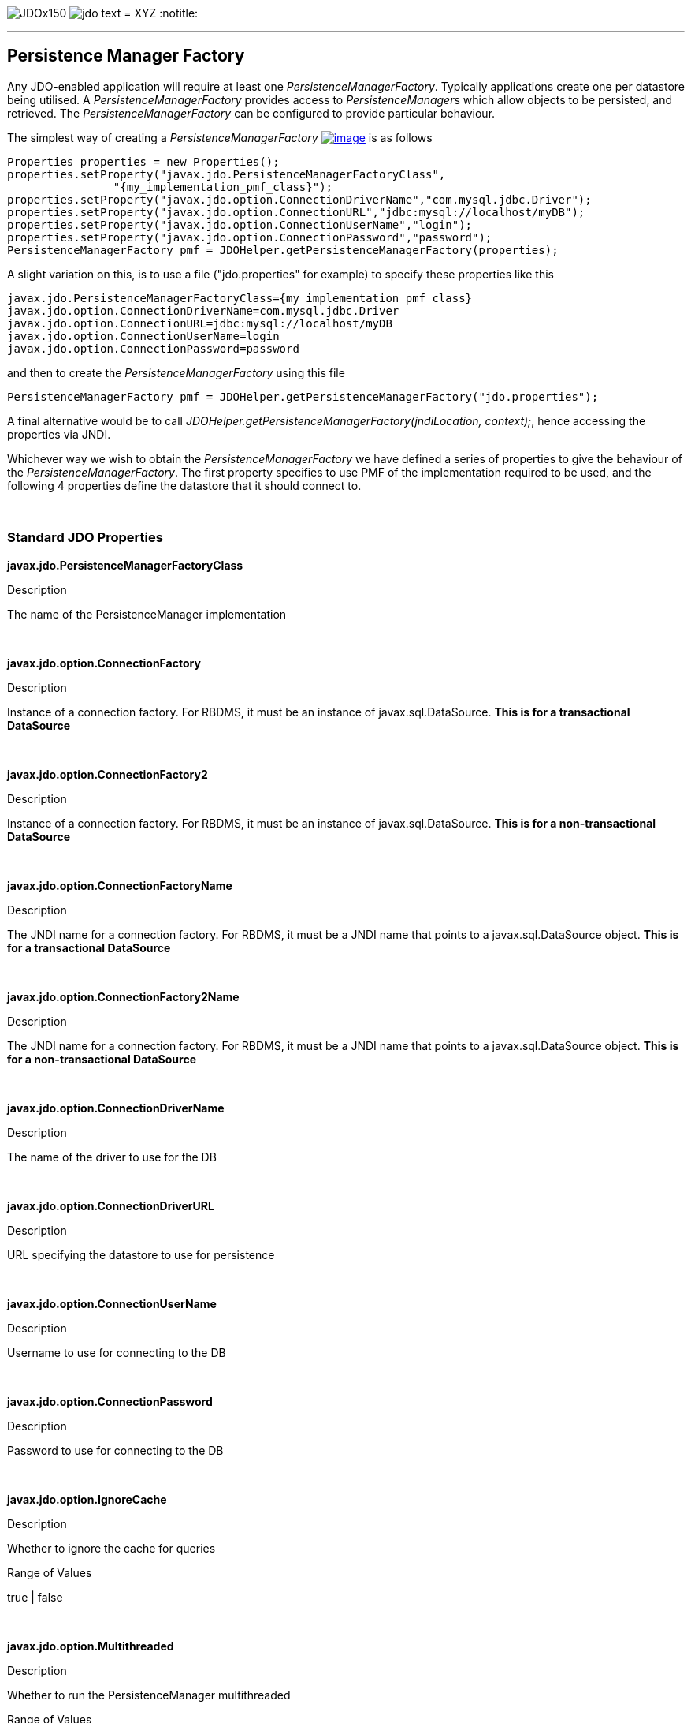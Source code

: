 [[index]]
image:images/JDOx150.png[float="left"]
image:images/jdo_text.png[float="left"]
= XYZ
:notitle:

'''''

:_basedir: 
:_imagesdir: images/
:notoc:
:titlepage:
:grid: cols

== Persistence Manager Factoryanchor:Persistence_Manager_Factory[]

Any JDO-enabled application will require at least one
_PersistenceManagerFactory_. Typically applications create one per
datastore being utilised. A _PersistenceManagerFactory_ provides access
to __PersistenceManager__s which allow objects to be persisted, and
retrieved. The _PersistenceManagerFactory_ can be configured to provide
particular behaviour.

The simplest way of creating a _PersistenceManagerFactory_
link:api20/apidocs/javax/jdo/PersistenceManagerFactory.html[image:images/javadoc.png[image]]
is as follows

....
Properties properties = new Properties();
properties.setProperty("javax.jdo.PersistenceManagerFactoryClass",
                "{my_implementation_pmf_class}");
properties.setProperty("javax.jdo.option.ConnectionDriverName","com.mysql.jdbc.Driver");
properties.setProperty("javax.jdo.option.ConnectionURL","jdbc:mysql://localhost/myDB");
properties.setProperty("javax.jdo.option.ConnectionUserName","login");
properties.setProperty("javax.jdo.option.ConnectionPassword","password");
PersistenceManagerFactory pmf = JDOHelper.getPersistenceManagerFactory(properties);
....

A slight variation on this, is to use a file ("jdo.properties" for
example) to specify these properties like this

....
javax.jdo.PersistenceManagerFactoryClass={my_implementation_pmf_class}
javax.jdo.option.ConnectionDriverName=com.mysql.jdbc.Driver
javax.jdo.option.ConnectionURL=jdbc:mysql://localhost/myDB
javax.jdo.option.ConnectionUserName=login
javax.jdo.option.ConnectionPassword=password
....

and then to create the _PersistenceManagerFactory_ using this file

....
PersistenceManagerFactory pmf = JDOHelper.getPersistenceManagerFactory("jdo.properties");
....

A final alternative would be to call
_JDOHelper.getPersistenceManagerFactory(jndiLocation, context);_, hence
accessing the properties via JNDI.

Whichever way we wish to obtain the _PersistenceManagerFactory_ we have
defined a series of properties to give the behaviour of the
_PersistenceManagerFactory_. The first property specifies to use PMF of
the implementation required to be used, and the following 4 properties
define the datastore that it should connect to.

{empty} +


=== Standard JDO Propertiesanchor:Standard_JDO_Properties[]

*javax.jdo.PersistenceManagerFactoryClass*

Description

The name of the PersistenceManager implementation

{empty} +


*javax.jdo.option.ConnectionFactory*

Description

Instance of a connection factory. For RBDMS, it must be an instance of
javax.sql.DataSource. *This is for a transactional DataSource*

{empty} +


*javax.jdo.option.ConnectionFactory2*

Description

Instance of a connection factory. For RBDMS, it must be an instance of
javax.sql.DataSource. *This is for a non-transactional DataSource*

{empty} +


*javax.jdo.option.ConnectionFactoryName*

Description

The JNDI name for a connection factory. For RBDMS, it must be a JNDI
name that points to a javax.sql.DataSource object. *This is for a
transactional DataSource*

{empty} +


*javax.jdo.option.ConnectionFactory2Name*

Description

The JNDI name for a connection factory. For RBDMS, it must be a JNDI
name that points to a javax.sql.DataSource object. *This is for a
non-transactional DataSource*

{empty} +


*javax.jdo.option.ConnectionDriverName*

Description

The name of the driver to use for the DB

{empty} +


*javax.jdo.option.ConnectionDriverURL*

Description

URL specifying the datastore to use for persistence

{empty} +


*javax.jdo.option.ConnectionUserName*

Description

Username to use for connecting to the DB

{empty} +


*javax.jdo.option.ConnectionPassword*

Description

Password to use for connecting to the DB

{empty} +


*javax.jdo.option.IgnoreCache*

Description

Whether to ignore the cache for queries

Range of Values

true | false

{empty} +


*javax.jdo.option.Multithreaded*

Description

Whether to run the PersistenceManager multithreaded

Range of Values

true | false

{empty} +


*javax.jdo.option.NontransactionalRead*

Description

Whether to allow nontransactional reads

Range of Values

true | false

{empty} +


*javax.jdo.option.NontransactionalWrite*

Description

Whether to allow nontransactional writes

Range of Values

true | false

{empty} +


*javax.jdo.option.Optimistic*

Description

Whether to use link:transactions.html[Optimistic transactions]

Range of Values

true | false

{empty} +


*javax.jdo.option.RetainValues*

Description

Whether to suppress the clearing of values from persistent instances on
transaction completion

Range of Values

true | false

{empty} +


*javax.jdo.option.RestoreValues*

Description

Whether persistent object have transactional field values restored when
transaction rollback occurs.

Range of Values

true | false

{empty} +


*javax.jdo.option.Mapping*

Description

Name for the ORM MetaData mapping files to use with this PMF. For
example if this is set to "mysql" then the implementation looks for
MetaData mapping files called "\{classname}-mysql.orm" or
"package-mysql.orm". If this is not specified then the JDO
implementation assumes that all is specified in the JDO MetaData file.
_ORM datastores only_

{empty} +


*javax.jdo.mapping.Catalog*

Description

Name of the catalog to use by default for all classes persisted using
this PMF. This can be overridden in the MetaData where required, and is
optional. JPOX will prefix all table names with this catalog name if the
RDBMS supports specification of catalog names in DDL. _ORM datastores
only_

{empty} +


*javax.jdo.mapping.Schema*

Description

Name of the schema to use by default for all classes persisted using
this PMF. This can be overridden in the MetaData where required, and is
optional. JPOX will prefix all table names with this schema name if the
RDBMS supports specification of schema names in DDL. _ORM datastores
only_

{empty} +


*javax.jdo.option.DetachAllOnCommit*

Description

Allows the user to select that when a transaction is committed all
objects enlisted in that transaction will be automatically detached.

Range of Values

true | *false*

{empty} +


*javax.jdo.option.CopyOnAttach*

Description

Whether, when attaching a detached object, we create an attached copy or
simply migrate the detached object to attached state. This is from JDO
2.1

Range of Values

*true* | false

{empty} +


*javax.jdo.option.TransactionType*

Description

Type of transaction to use. If running under J2SE the default is
RESOURCE_LOCAL, and if running under J2EE the default is JTA.

Range of Values

RESOURCE_LOCAL | JTA

{empty} +


*javax.jdo.option.PersistenceUnitName*

Description

Name of the "persistence-unit" to use with this PMF. This borrows the
"persistence-unit" concept from JPA for use with JDO 2.1.

{empty} +


*javax.jdo.option.ServerTimeZoneID*

Description

Id of the TimeZone under which the datastore server is running. If this
is not specified or is set to null it is assumed that the datastore
server is running in the same timezone as the JVM under which the
implementation is running.

{empty} +


*javax.jdo.option.Name*

Description

Name of the PMF. This is for use with "named PMF" functionality in JDO
2.1

{empty} +


*javax.jdo.option.ReadOnly*

Description

Whether this datastore should be treated as read only. Added in JDO 2.2

Range of Values

true | *false*

{empty} +


*javax.jdo.option.TransactionIsolationLevel*

Description

Isolation level to use for connections in the current transaction. Added
in JDO 2.2

Range of Values

none | read-committed | read-uncommitted | repeatable-read | snapshot |
serializable

{empty} +

{empty} +


'''''

[[footer]]
Copyright © 2005-2015. All Rights Reserved.

'''''
